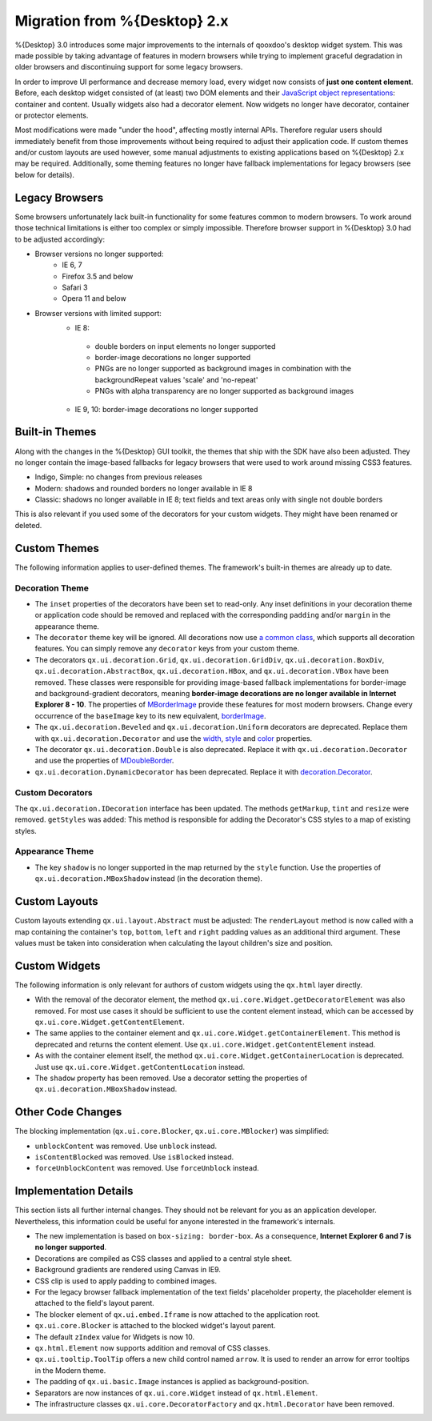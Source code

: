 Migration from %{Desktop} 2.x
*****************************

%{Desktop} 3.0 introduces some major improvements to the internals of qooxdoo's desktop widget system. This was made possible by taking advantage of  features in modern browsers while trying to implement graceful degradation in older browsers and discontinuing support for some legacy browsers.

In order to improve UI performance and decrease memory load, every widget now consists of **just one content element**. Before, each desktop widget consisted of (at least) two DOM elements and their `JavaScript object representations <http://demo.qooxdoo.org/%{version}/apiviewer/#qx.html.Element>`_: container and content. Usually widgets also had a decorator element. Now widgets no longer have decorator, container or protector elements.

Most modifications were made "under the hood", affecting mostly internal APIs. Therefore regular users should immediately benefit from those improvements without being required to adjust their application code. If custom themes and/or custom layouts are used however, some manual adjustments to existing applications based on %{Desktop} 2.x may be required. Additionally, some theming features no longer have fallback implementations for legacy browsers (see below for details).


Legacy Browsers
===============

Some browsers unfortunately lack built-in functionality for some features common to modern browsers. To work around those technical limitations is either too complex or simply impossible. Therefore browser support in %{Desktop} 3.0 had to be adjusted accordingly:

* Browser versions no longer supported:
   * IE 6, 7
   * Firefox 3.5 and below
   * Safari 3
   * Opera 11 and below
* Browser versions with limited support:
   * IE 8:
    * double borders on input elements no longer supported
    * border-image decorations no longer supported
    * PNGs are no longer supported as background images in combination with the backgroundRepeat values 'scale' and 'no-repeat'
    * PNGs with alpha transparency are no longer supported as background images
   * IE 9, 10: border-image decorations no longer supported


Built-in Themes
===============

Along with the changes in the %{Desktop} GUI toolkit, the themes that ship with the SDK have also been adjusted. They no longer contain the image-based fallbacks for legacy browsers that were used to work around missing CSS3 features.

* Indigo, Simple: no changes from previous releases
* Modern: shadows and rounded borders no longer available in IE 8
* Classic: shadows no longer available in IE 8; text fields and text areas only with single not double borders

This is also relevant if you used some of the decorators for your custom widgets. They might have been renamed or deleted.


Custom Themes
=============

The following information applies to user-defined themes. The framework's built-in themes are already up to date.

Decoration Theme
----------------

* The ``inset`` properties of the decorators have been set to read-only. Any inset definitions in your decoration theme or application code should be removed and replaced with the corresponding ``padding`` and/or ``margin`` in the appearance theme.

* The ``decorator`` theme key will be ignored. All decorations now use `a common class <http://demo.qooxdoo.org/%{version}/apiviewer/#qx.ui.decoration.Decorator>`_, which supports all decoration features. You can simply remove any ``decorator`` keys from your custom theme.

* The decorators ``qx.ui.decoration.Grid``, ``qx.ui.decoration.GridDiv``, ``qx.ui.decoration.BoxDiv``, ``qx.ui.decoration.AbstractBox``, ``qx.ui.decoration.HBox``, and ``qx.ui.decoration.VBox`` have been removed. These classes were responsible for providing image-based fallback implementations for border-image and background-gradient decorators, meaning **border-image decorations are no longer available in Internet Explorer 8 - 10**. The properties of `MBorderImage <http://demo.qooxdoo.org/%{version}/apiviewer/#qx.ui.decoration.MBorderImage>`_ provide these features for most modern browsers. Change every occurrence of the ``baseImage`` key to its new equivalent, `borderImage <http://demo.qooxdoo.org/%{version}/apiviewer/#qx.ui.decoration.MBorderImage~borderImage!property>`_.

* The ``qx.ui.decoration.Beveled`` and ``qx.ui.decoration.Uniform`` decorators are deprecated. Replace them with ``qx.ui.decoration.Decorator`` and use the `width <http://demo.qooxdoo.org/%{version}/apiviewer/#qx.ui.decoration.MSingleBorder~width!property>`_, `style <http://demo.qooxdoo.org/%{version}/apiviewer/#qx.ui.decoration.MSingleBorder~style!property>`_ and `color <http://demo.qooxdoo.org/%{version}/apiviewer/#qx.ui.decoration.MSingleBorder~color!property>`_ properties.

* The decorator ``qx.ui.decoration.Double`` is also deprecated. Replace it with ``qx.ui.decoration.Decorator`` and use the properties of `MDoubleBorder <http://demo.qooxdoo.org/%{version}/apiviewer/#qx.ui.decoration.MDoubleBorder>`_.

* ``qx.ui.decoration.DynamicDecorator`` has been deprecated. Replace it with `decoration.Decorator <http://demo.qooxdoo.org/%{version}/apiviewer/#qx.ui.decoration.Decorator>`_.

Custom Decorators
-----------------

The ``qx.ui.decoration.IDecoration`` interface has been updated. The methods ``getMarkup``, ``tint`` and ``resize`` were removed. ``getStyles`` was added: This method is responsible for adding the Decorator's CSS styles to a map of existing styles.

Appearance Theme
----------------

* The key ``shadow`` is no longer supported in the map returned by the ``style`` function. Use the properties of ``qx.ui.decoration.MBoxShadow`` instead (in the decoration theme).


Custom Layouts
==============

Custom layouts extending ``qx.ui.layout.Abstract`` must be adjusted: The ``renderLayout`` method is now called with a map containing the container's ``top``, ``bottom``, ``left`` and ``right`` padding values as an additional third argument. These values must be taken into consideration when calculating the layout children's size and position.



Custom Widgets
==============

The following information is only relevant for authors of custom widgets using the ``qx.html`` layer directly.

* With the removal of the decorator element, the method ``qx.ui.core.Widget.getDecoratorElement`` was also removed. For most use cases it should be sufficient to use the content element instead, which can be accessed by ``qx.ui.core.Widget.getContentElement``.

* The same applies to the container element and ``qx.ui.core.Widget.getContainerElement``. This method is deprecated and returns the content element. Use ``qx.ui.core.Widget.getContentElement`` instead.

* As with the container element itself, the method ``qx.ui.core.Widget.getContainerLocation`` is deprecated. Just use ``qx.ui.core.Widget.getContentLocation`` instead.

* The ``shadow`` property has been removed. Use a decorator setting the properties of ``qx.ui.decoration.MBoxShadow`` instead.


Other Code Changes
==================

The blocking implementation (``qx.ui.core.Blocker``, ``qx.ui.core.MBlocker``) was simplified:

* ``unblockContent`` was removed. Use ``unblock`` instead.
* ``isContentBlocked`` was removed. Use ``isBlocked`` instead.
* ``forceUnblockContent`` was removed. Use ``forceUnblock`` instead.


Implementation Details
======================

This section lists all further internal changes. They should not be relevant for you as an application developer. Nevertheless, this information could be useful for anyone interested in the framework's internals.

* The new implementation is based on ``box-sizing: border-box``. As a consequence, **Internet Explorer 6 and 7 is no longer supported**.
* Decorations are compiled as CSS classes and applied to a central style sheet.
* Background gradients are rendered using Canvas in IE9.
* CSS clip is used to apply padding to combined images.
* For the legacy browser fallback implementation of the text fields' placeholder property, the placeholder element is attached to the field's layout parent.
* The blocker element of ``qx.ui.embed.Iframe`` is now attached to the application root.
* ``qx.ui.core.Blocker`` is attached to the blocked widget's layout parent.
* The default ``zIndex`` value for Widgets is now 10.
* ``qx.html.Element`` now supports addition and removal of CSS classes.
* ``qx.ui.tooltip.ToolTip`` offers a new child control named ``arrow``. It is used to render an arrow for error tooltips in the Modern theme.
* The padding of ``qx.ui.basic.Image`` instances is applied as background-position.
* Separators are now instances of ``qx.ui.core.Widget`` instead of ``qx.html.Element``.
* The infrastructure classes ``qx.ui.core.DecoratorFactory`` and ``qx.html.Decorator`` have been removed.
